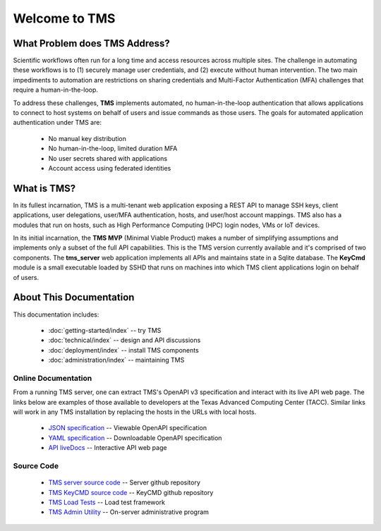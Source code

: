 ..
    Comment: Heirarchy of headers will now be!
    1: ### over and under
    2: === under
    3: --- under
    4: ^^^ under
    5: ~~~ under

.. raw:: html

    <style> .red {color:#FF4136; font-weight:bold; font-size:20px} </style>

.. role:: red

##############
Welcome to TMS
##############

What Problem does TMS Address?
==============================

Scientific workflows often run for a long time and access resources across multiple sites. The challenge in automating these workflows is to (1) securely manage user credentials, and (2) execute without human intervention. The two main impediments to automation are restrictions on sharing credentials and Multi-Factor Authentication (MFA) challenges that require a human-in-the-loop.  

To address these challenges, **TMS** implements automated, no human-in-the-loop authentication that allows applications to connect to host systems on behalf of users and issue commands as those users. The goals for automated application
authentication under TMS are:

   - No manual key distribution
   - No human-in-the-loop, limited duration MFA
   - No user secrets shared with applications
   - Account access using federated identities

What is TMS?
============

In its fullest incarnation, TMS is a multi-tenant web application exposing a REST API to manage SSH keys, client applications, user delegations, user/MFA authentication, hosts, and user/host account mappings.  TMS also has a modules that run on hosts, such as High Performance Computing (HPC) login nodes, VMs or IoT devices.

In its initial incarnation, the **TMS MVP** (Minimal Viable Product) makes a number of simplifying assumptions and implements only a subset of the full API capabilities.  This is the TMS version currently available and it's comprised of two components.  The **tms_server** web application implements all APIs and maintains state in a Sqlite database.  The **KeyCmd** module is a small executable loaded by SSHD that runs on machines into which TMS client applications login on behalf of users.   


About This Documentation
========================

This documentation includes:

   - :doc:`getting-started/index` -- try TMS
   - :doc:`technical/index` -- design and API discussions
   - :doc:`deployment/index` -- install TMS components
   - :doc:`administration/index` -- maintaining TMS
   
Online Documentation
--------------------
   
From a running TMS server, one can extract TMS's OpenAPI v3 specification and interact with its live API web page.  The links below are examples of those available to developers at the Texas Advanced Computing Center (TACC).  Similar links will work in any TMS installation by replacing the hosts in the URLs with local hosts.

   - `JSON specification`_ -- Viewable OpenAPI specification
   - `YAML specification`_ -- Downloadable OpenAPI specification 
   - `API liveDocs`_ -- Interactive API web page

Source Code
-----------

   - `TMS server source code`_ -- Server github repository
   - `TMS KeyCMD source code`_ -- KeyCMD github repository
   - `TMS Load Tests`_ -- Load test framework
   - `TMS Admin Utility`_ -- On-server administrative program

.. _JSON specification: https://tms-server-dev.tacc.utexas.edu:3000/spec
.. _YAML specification: https://tms-server-dev.tacc.utexas.edu:3000/spec_yaml
.. _API livedocs: https://tms-server-dev.tacc.utexas.edu:3000
.. _TMS server source code: https://github.com/tapis-project/tms_server
.. _TMS KeyCMD source code: https://github.com/tapis-project/tms_keycmd
.. _TMS Load Tests: https://github.com/tapis-project/tms_loadtest
.. _TMS Admin Utility: https://github.com/tapis-project/tmsadm

